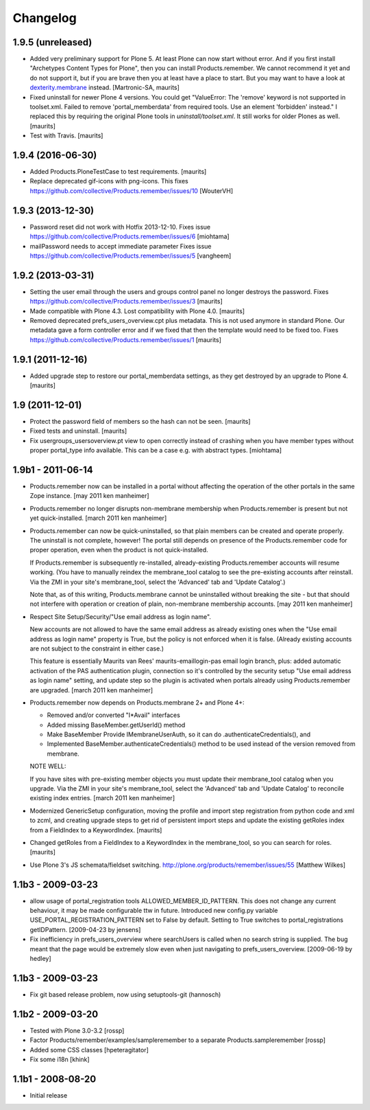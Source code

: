 Changelog
=========

1.9.5 (unreleased)
------------------

- Added very preliminary support for Plone 5.  At least Plone can now
  start without error.  And if you first install "Archetypes Content
  Types for Plone", then you can install Products.remember.  We cannot
  recommend it yet and do not support it, but if you are brave then
  you at least have a place to start.  But you may want to have a look
  at `dexterity.membrane
  <https://pypi.python.org/pypi/dexterity.membrane>`_ instead.
  [Martronic-SA, maurits]

- Fixed uninstall for newer Plone 4 versions.  You could get
  "ValueError: The 'remove' keyword is not supported in
  toolset.xml. Failed to remove 'portal_memberdata' from required
  tools. Use an element 'forbidden' instead."  I replaced this by
  requiring the original Plone tools in `uninstall/toolset.xml`.
  It still works for older Plones as well.  [maurits]

- Test with Travis.  [maurits]


1.9.4 (2016-06-30)
------------------

- Added Products.PloneTestCase to test requirements.  [maurits]

- Replace deprecated gif-icons with png-icons.
  This fixes https://github.com/collective/Products.remember/issues/10
  [WouterVH]


1.9.3 (2013-12-30)
------------------

- Password reset did not work with Hotfix 2013-12-10.
  Fixes issue https://github.com/collective/Products.remember/issues/6
  [miohtama]

- mailPassword needs to accept immediate parameter
  Fixes issue https://github.com/collective/Products.remember/issues/5
  [vangheem]


1.9.2 (2013-03-31)
------------------

- Setting the user email through the users and groups control panel no
  longer destroys the password.
  Fixes https://github.com/collective/Products.remember/issues/3
  [maurits]

- Made compatible with Plone 4.3.  Lost compatibility with Plone 4.0.
  [maurits]

- Removed deprecated prefs_users_overview.cpt plus metadata.  This is
  not used anymore in standard Plone.  Our metadata gave a form
  controller error and if we fixed that then the template would need
  to be fixed too.
  Fixes https://github.com/collective/Products.remember/issues/1
  [maurits]


1.9.1 (2011-12-16)
------------------

- Added upgrade step to restore our portal_memberdata settings, as
  they get destroyed by an upgrade to Plone 4.
  [maurits]


1.9 (2011-12-01)
----------------

- Protect the password field of members so the hash can not be seen.
  [maurits]

- Fixed tests and uninstall.
  [maurits]

- Fix usergroups_usersoverview.pt view to open correctly instead of crashing
  when you have member types without proper
  portal_type info available. This can be a case e.g. with abstract types.
  [miohtama]

1.9b1 - 2011-06-14
------------------

- Products.remember now can be installed in a portal without affecting
  the operation of the other portals in the same Zope instance.
  [may 2011 ken manheimer]

- Products.remember no longer disrupts non-membrane membership when
  Products.remember is present but not yet quick-installed.
  [march 2011 ken manheimer]

- Products.remember can now be quick-uninstalled, so that plain members can
  be created and operate properly.  The uninstall is not complete, however!
  The portal still depends on presence of the Products.remember code for
  proper operation, even when the product is not quick-installed.

  If Products.remember is subsequently re-installed, already-existing
  Products.remember accounts will resume working.  (You have to manually
  reindex the membrane_tool catalog to see the pre-existing accounts after
  reinstall.  Via the ZMI in your site's membrane_tool, select the
  'Advanced' tab and 'Update Catalog'.)

  Note that, as of this writing, Products.membrane cannot be uninstalled
  without breaking the site - but that should not interfere with operation
  or creation of plain, non-membrane membership accounts.
  [may 2011 ken manheimer]

- Respect Site Setup/Security/"Use email address as login name".

  New accounts are not allowed to have the same email address as already
  existing ones when the "Use email address as login name" property is
  True, but the policy is not enforced when it is false.  (Already existing
  accounts are not subject to the constraint in either case.)

  This feature is essentially Maurits van Rees' maurits-emaillogin-pas
  email login branch, plus: added automatic activation of the PAS
  authentication plugin, connection so it's controlled by the security
  setup "Use email address as login name" setting, and update step so the
  plugin is activated when portals already using Products.remember are
  upgraded.
  [march 2011 ken manheimer]

- Products.remember now depends on Products.membrane 2+ and Plone 4+:

  - Removed and/or converted "I*Avail" interfaces
  - Added missing BaseMember.getUserId() method
  - Make BaseMember Provide IMembraneUserAuth, so it can do
    .authenticateCredentials(), and
  - Implemented BaseMember.authenticateCredentials() method to be
    used instead of the version removed from membrane.

  NOTE WELL:

  If you have sites with pre-existing member objects you must update their
  membrane_tool catalog when you upgrade.  Via the ZMI in your site's
  membrane_tool, select the 'Advanced' tab and 'Update Catalog' to
  reconcile existing index entries.
  [march 2011 ken manheimer]

- Modernized GenericSetup configuration, moving the profile and import
  step registration from python code and xml to zcml, and creating
  upgrade steps to get rid of persistent import steps and update the
  existing getRoles index from a FieldIndex to a KeywordIndex.
  [maurits]

- Changed getRoles from a FieldIndex to a KeywordIndex in the
  membrane_tool, so you can search for roles.
  [maurits]

- Use Plone 3's JS schemata/fieldset switching.
  http://plone.org/products/remember/issues/55 [Matthew Wilkes]


1.1b3 - 2009-03-23
------------------

- allow usage of portal_registration tools  ALLOWED_MEMBER_ID_PATTERN. This
  does not change any current behaviour, it may be made configurable ttw in
  future. Introduced new config.py variable USE_PORTAL_REGISTRATION_PATTERN
  set to False by default. Setting to True switches to portal_registrations
  getIDPattern.
  [2009-04-23 by jensens]

- Fix inefficiency in prefs_users_overview where searchUsers is called when
  no search string is supplied. The bug meant that the page would be extremely
  slow even when just navigating to prefs_users_overview.
  [2009-06-19 by hedley]


1.1b3 - 2009-03-23
------------------

- Fix git based release problem, now using setuptools-git (hannosch)

1.1b2 - 2009-03-20
------------------

- Tested with Plone 3.0-3.2 [rossp]

- Factor Products/remember/examples/sampleremember to a separate
  Products.sampleremember [rossp]

- Added some CSS classes [hpeteragitator]

- Fix some i18n [khink]

1.1b1 - 2008-08-20
------------------

- Initial release
